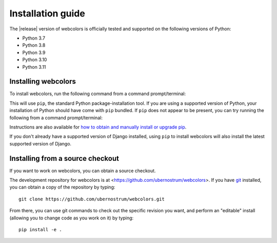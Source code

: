 .. _install:


Installation guide
==================

The |release| version of webcolors is officially tested and supported
on the following versions of Python:

* Python 3.7

* Python 3.8

* Python 3.9

* Python 3.10

* Python 3.11


Installing webcolors
--------------------

To install webcolors, run the following command from a command
prompt/terminal:

.. tab:: macOS/Linux/other Unix

   .. code-block:: shell

      python -m pip install webcolors

.. tab:: Windows

   .. code-block:: shell

      py -m pip install webcolors

This will use ``pip``, the standard Python package-installation tool. If you
are using a supported version of Python, your installation of Python should
have come with ``pip`` bundled. If ``pip`` does not appear to be present, you
can try running the following from a command prompt/terminal:

.. tab:: macOS/Linux/other Unix

   .. code-block:: shell

      python -m ensurepip --upgrade

.. tab:: Windows

   .. code-block:: shell

      py -m ensurepip --upgrade

Instructions are also available for `how to obtain and manually install or
upgrade pip <https://pip.pypa.io/en/latest/installation/>`_.

If you don't already have a supported version of Django installed, using
``pip`` to install webcolors will also install the latest supported version of
Django.


Installing from a source checkout
---------------------------------

If you want to work on webcolors, you can obtain a source checkout.

The development repository for webcolors is at
<https://github.com/ubernostrum/webcolors>. If you have `git
<http://git-scm.com/>`_ installed, you can obtain a copy of the repository by
typing::

    git clone https://github.com/ubernostrum/webcolors.git

From there, you can use git commands to check out the specific revision you
want, and perform an "editable" install (allowing you to change code as you
work on it) by typing::

    pip install -e .
